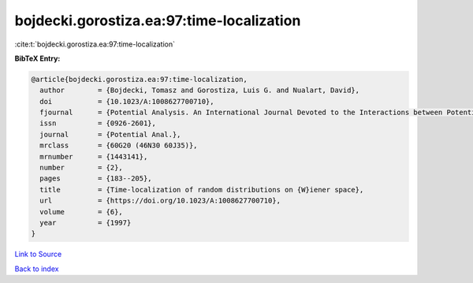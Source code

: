 bojdecki.gorostiza.ea:97:time-localization
==========================================

:cite:t:`bojdecki.gorostiza.ea:97:time-localization`

**BibTeX Entry:**

.. code-block:: bibtex

   @article{bojdecki.gorostiza.ea:97:time-localization,
     author        = {Bojdecki, Tomasz and Gorostiza, Luis G. and Nualart, David},
     doi           = {10.1023/A:1008627700710},
     fjournal      = {Potential Analysis. An International Journal Devoted to the Interactions between Potential Theory, Probability Theory, Geometry and Functional Analysis},
     issn          = {0926-2601},
     journal       = {Potential Anal.},
     mrclass       = {60G20 (46N30 60J35)},
     mrnumber      = {1443141},
     number        = {2},
     pages         = {183--205},
     title         = {Time-localization of random distributions on {W}iener space},
     url           = {https://doi.org/10.1023/A:1008627700710},
     volume        = {6},
     year          = {1997}
   }

`Link to Source <https://doi.org/10.1023/A:1008627700710},>`_


`Back to index <../By-Cite-Keys.html>`_
